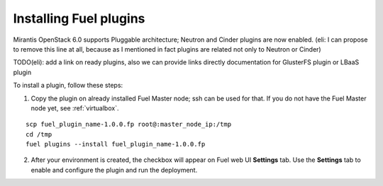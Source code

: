 .. _install-plugin:

Installing Fuel plugins
=======================

Mirantis OpenStack 6.0 supports Pluggable architecture;
Neutron and Cinder plugins are now enabled.
(eli: I can propose to remove this line at all, because as I mentioned in fact
plugins are related not only to Neutron or Cinder)

TODO(eli): add a link on ready plugins, also we can provide links directly
documentation for GlusterFS plugin or LBaaS plugin

To install a plugin, follow these steps:

1. Copy the plugin on already installed Fuel Master node; ssh can be used for that.
   If you do not have the Fuel Master node yet, see :ref:`virtualbox`.

::

       scp fuel_plugin_name-1.0.0.fp root@:master_node_ip:/tmp
       cd /tmp
       fuel plugins --install fuel_plugin_name-1.0.0.fp

2. After your environment is created, the checkbox will appear on Fuel web UI **Settings** tab.
   Use the **Settings** tab to enable and configure the plugin and run the deployment.
